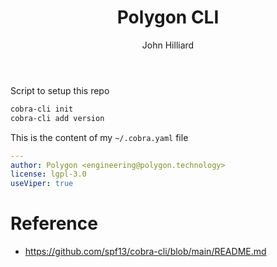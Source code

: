 #+TITLE: Polygon CLI
#+DATE:
#+AUTHOR: John Hilliard
#+EMAIL: jhilliard@polygon.technology
#+CREATOR: John Hilliard
#+DESCRIPTION:


#+OPTIONS: toc:nil
#+LATEX_HEADER: \usepackage{geometry}
#+LATEX_HEADER: \usepackage{lmodern}
#+LATEX_HEADER: \geometry{left=1in,right=1in,top=1in,bottom=1in}
#+LaTeX_CLASS_OPTIONS: [letterpaper]


Script to setup this repo
#+BEGIN_SRC bash
cobra-cli init
cobra-cli add version
#+END_SRC

This is the content of my ~~/.cobra.yaml~ file
#+begin_src yaml
---
author: Polygon <engineering@polygon.technology>
license: lgpl-3.0
useViper: true
#+end_src

* Reference


- https://github.com/spf13/cobra-cli/blob/main/README.md
